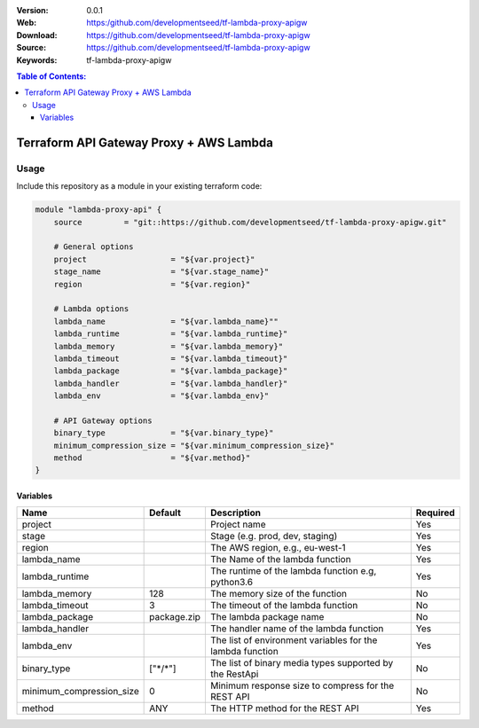 :Version: 0.0.1
:Web: https:/github.com/developmentseed/tf-lambda-proxy-apigw
:Download: https://github.com/developmentseed/tf-lambda-proxy-apigw
:Source: https://github.com/developmentseed/tf-lambda-proxy-apigw
:Keywords: tf-lambda-proxy-apigw

.. contents:: Table of Contents:
    :local:

Terraform API Gateway Proxy + AWS Lambda
========================================

Usage
*****

Include this repository as a module in your existing terraform code:

.. code-block::

    module "lambda-proxy-api" {
        source         = "git::https://github.com/developmentseed/tf-lambda-proxy-apigw.git"

        # General options
        project                  = "${var.project}"
        stage_name               = "${var.stage_name}"
        region                   = "${var.region}"

        # Lambda options
        lambda_name              = "${var.lambda_name}""
        lambda_runtime           = "${var.lambda_runtime}"
        lambda_memory            = "${var.lambda_memory}"
        lambda_timeout           = "${var.lambda_timeout}"
        lambda_package           = "${var.lambda_package}"
        lambda_handler           = "${var.lambda_handler}"
        lambda_env               = "${var.lambda_env}"

        # API Gateway options
        binary_type              = "${var.binary_type}"
        minimum_compression_size = "${var.minimum_compression_size}"
        method                   = "${var.method}"
    }


Variables
---------

+--------------------------+------------+-----------------------------------------------------------+----------+
| Name                     | Default    | Description                                               | Required |
+==========================+============+===========================================================+==========+
| project                  |            | Project name                                              | Yes      |
+--------------------------+------------+-----------------------------------------------------------+----------+
| stage                    |            | Stage (e.g. prod, dev, staging)                           | Yes      |
+--------------------------+------------+-----------------------------------------------------------+----------+
| region                   |            | The AWS region, e.g., eu-west-1                           | Yes      |
+--------------------------+------------+-----------------------------------------------------------+----------+
| lambda_name              |            | The Name of the lambda function                           | Yes      |
+--------------------------+------------+-----------------------------------------------------------+----------+
| lambda_runtime           |            | The runtime of the lambda function e.g, python3.6         | Yes      |
+--------------------------+------------+-----------------------------------------------------------+----------+
| lambda_memory            | 128        | The memory size of the function                           | No       |
+--------------------------+------------+-----------------------------------------------------------+----------+
| lambda_timeout           | 3          | The timeout of the lambda function                        | No       |
+--------------------------+------------+-----------------------------------------------------------+----------+
| lambda_package           | package.zip| The lambda package name                                   | No       |
+--------------------------+------------+-----------------------------------------------------------+----------+
| lambda_handler           |            | The handler name of the lambda function                   | Yes      |
+--------------------------+------------+-----------------------------------------------------------+----------+
| lambda_env               |            | The list of environment variables for the lambda function | Yes      |
+--------------------------+------------+-----------------------------------------------------------+----------+
| binary_type              | ["\*/\*"]  | The list of binary media types supported by the RestApi   | No       |
+--------------------------+------------+-----------------------------------------------------------+----------+
| minimum_compression_size | 0          | Minimum response size to compress for the REST API        | No       |
+--------------------------+------------+-----------------------------------------------------------+----------+
| method                   | ANY        | The HTTP method for the REST API                          | Yes      |
+--------------------------+------------+-----------------------------------------------------------+----------+
